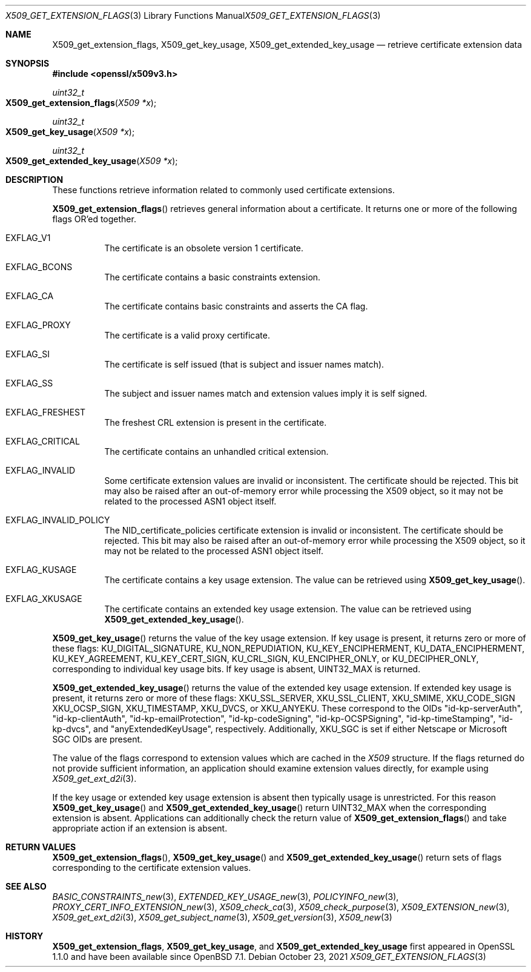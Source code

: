 .\" $OpenBSD: X509_get_extension_flags.3,v 1.1 2021/10/23 15:41:10 tb Exp $
.\" full merge up to: OpenSSL 361136f4 Sep 1 18:56:58 2015 +0100
.\" selective merge up to: OpenSSL 2b2e3106f Feb 16 15:04:45 2021 +0000
.\"
.\" This file was written by Dr. Stephen Henson <steve@openssl.org>.
.\" Copyright (c) 2015 The OpenSSL Project.  All rights reserved.
.\"
.\" Redistribution and use in source and binary forms, with or without
.\" modification, are permitted provided that the following conditions
.\" are met:
.\"
.\" 1. Redistributions of source code must retain the above copyright
.\"    notice, this list of conditions and the following disclaimer.
.\"
.\" 2. Redistributions in binary form must reproduce the above copyright
.\"    notice, this list of conditions and the following disclaimer in
.\"    the documentation and/or other materials provided with the
.\"    distribution.
.\"
.\" 3. All advertising materials mentioning features or use of this
.\"    software must display the following acknowledgment:
.\"    "This product includes software developed by the OpenSSL Project
.\"    for use in the OpenSSL Toolkit. (http://www.openssl.org/)"
.\"
.\" 4. The names "OpenSSL Toolkit" and "OpenSSL Project" must not be used to
.\"    endorse or promote products derived from this software without
.\"    prior written permission. For written permission, please contact
.\"    openssl-core@openssl.org.
.\"
.\" 5. Products derived from this software may not be called "OpenSSL"
.\"    nor may "OpenSSL" appear in their names without prior written
.\"    permission of the OpenSSL Project.
.\"
.\" 6. Redistributions of any form whatsoever must retain the following
.\"    acknowledgment:
.\"    "This product includes software developed by the OpenSSL Project
.\"    for use in the OpenSSL Toolkit (http://www.openssl.org/)"
.\"
.\" THIS SOFTWARE IS PROVIDED BY THE OpenSSL PROJECT ``AS IS'' AND ANY
.\" EXPRESSED OR IMPLIED WARRANTIES, INCLUDING, BUT NOT LIMITED TO, THE
.\" IMPLIED WARRANTIES OF MERCHANTABILITY AND FITNESS FOR A PARTICULAR
.\" PURPOSE ARE DISCLAIMED.  IN NO EVENT SHALL THE OpenSSL PROJECT OR
.\" ITS CONTRIBUTORS BE LIABLE FOR ANY DIRECT, INDIRECT, INCIDENTAL,
.\" SPECIAL, EXEMPLARY, OR CONSEQUENTIAL DAMAGES (INCLUDING, BUT
.\" NOT LIMITED TO, PROCUREMENT OF SUBSTITUTE GOODS OR SERVICES;
.\" LOSS OF USE, DATA, OR PROFITS; OR BUSINESS INTERRUPTION)
.\" HOWEVER CAUSED AND ON ANY THEORY OF LIABILITY, WHETHER IN CONTRACT,
.\" STRICT LIABILITY, OR TORT (INCLUDING NEGLIGENCE OR OTHERWISE)
.\" ARISING IN ANY WAY OUT OF THE USE OF THIS SOFTWARE, EVEN IF ADVISED
.\" OF THE POSSIBILITY OF SUCH DAMAGE.
.\"
.Dd $Mdocdate: October 23 2021 $
.Dt X509_GET_EXTENSION_FLAGS 3
.Os
.Sh NAME
.Nm X509_get_extension_flags ,
.Nm X509_get_key_usage ,
.Nm X509_get_extended_key_usage
.Nd retrieve certificate extension data
.Sh SYNOPSIS
.In openssl/x509v3.h
.Ft uint32_t
.Fo X509_get_extension_flags
.Fa "X509 *x"
.Fc
.Ft uint32_t
.Fo X509_get_key_usage
.Fa "X509 *x"
.Fc
.Ft uint32_t
.Fo X509_get_extended_key_usage
.Fa "X509 *x"
.Fc
.Sh DESCRIPTION
These functions retrieve information related to commonly used
certificate extensions.
.Pp
.Fn X509_get_extension_flags
retrieves general information about a certificate.
It returns one or more of the following flags OR'ed together.
.Bl -tag -width Ds
.It Dv EXFLAG_V1
The certificate is an obsolete version 1 certificate.
.It Dv EXFLAG_BCONS
The certificate contains a basic constraints extension.
.It Dv EXFLAG_CA
The certificate contains basic constraints and asserts the CA flag.
.It Dv EXFLAG_PROXY
The certificate is a valid proxy certificate.
.It Dv EXFLAG_SI
The certificate is self issued (that is subject and issuer names match).
.It Dv EXFLAG_SS
The subject and issuer names match and extension values imply it is self
signed.
.It Dv EXFLAG_FRESHEST
The freshest CRL extension is present in the certificate.
.It Dv EXFLAG_CRITICAL
The certificate contains an unhandled critical extension.
.It Dv EXFLAG_INVALID
Some certificate extension values are invalid or inconsistent.
The certificate should be rejected.
This bit may also be raised after an out-of-memory error while
processing the X509 object, so it may not be related to the processed
ASN1 object itself.
.\" EXFLAG_NO_FINGERPRINT is not available in LibreSSL. Do we need
.\" https://github.com/openssl/openssl/issues/13698 and the fix it fixes?
.\".It Dv EXFLAG_NO_FINGERPRINT
.\" Failed to compute the internal SHA1 hash value of the certificate.
.\" This may be due to malloc failure or because no SHA1 implementation was
.\" found.
.It Dv EXFLAG_INVALID_POLICY
The
.Dv NID_certificate_policies
certificate extension is invalid or inconsistent.
The certificate should be rejected.
This bit may also be raised after an out-of-memory error while
processing the X509 object, so it may not be related to the processed
ASN1 object itself.
.It Dv EXFLAG_KUSAGE
The certificate contains a key usage extension.
The value can be retrieved using
.Fn X509_get_key_usage .
.It Dv EXFLAG_XKUSAGE
The certificate contains an extended key usage extension.
The value can be retrieved using
.Fn X509_get_extended_key_usage .
.El
.Pp
.Fn X509_get_key_usage
returns the value of the key usage extension.
If key usage is present, it returns zero or more of these flags:
.Dv KU_DIGITAL_SIGNATURE ,
.Dv KU_NON_REPUDIATION ,
.Dv KU_KEY_ENCIPHERMENT ,
.Dv KU_DATA_ENCIPHERMENT ,
.Dv KU_KEY_AGREEMENT ,
.Dv KU_KEY_CERT_SIGN ,
.Dv KU_CRL_SIGN ,
.Dv KU_ENCIPHER_ONLY ,
or
.Dv KU_DECIPHER_ONLY ,
corresponding to individual key usage bits.
If key usage is absent,
.Dv UINT32_MAX
is returned.
.Pp
.Fn X509_get_extended_key_usage
returns the value of the extended key usage extension.
If extended key usage is present, it returns zero or more of these
flags:
.Dv XKU_SSL_SERVER ,
.Dv XKU_SSL_CLIENT ,
.Dv XKU_SMIME ,
.Dv XKU_CODE_SIGN
.Dv XKU_OCSP_SIGN ,
.Dv XKU_TIMESTAMP ,
.Dv XKU_DVCS ,
or
.Dv XKU_ANYEKU .
These correspond to the OIDs
.Qq id-kp-serverAuth ,
.Qq id-kp-clientAuth ,
.Qq id-kp-emailProtection ,
.Qq id-kp-codeSigning ,
.Qq id-kp-OCSPSigning ,
.Qq id-kp-timeStamping ,
.Qq id-kp-dvcs ,
and
.Qq anyExtendedKeyUsage ,
respectively.
Additionally,
.Dv XKU_SGC
is set if either Netscape or Microsoft SGC OIDs are present.
.Pp
The value of the flags correspond to extension values which are cached
in the
.Vt X509
structure.
If the flags returned do not provide sufficient information,
an application should examine extension values directly,
for example using
.Xr X509_get_ext_d2i 3 .
.Pp
If the key usage or extended key usage extension is absent then
typically usage is unrestricted.
For this reason
.Fn X509_get_key_usage
and
.Fn X509_get_extended_key_usage
return
.Dv UINT32_MAX
when the corresponding extension is absent.
Applications can additionally check the return value of
.Fn X509_get_extension_flags
and take appropriate action if an extension is absent.
.Sh RETURN VALUES
.Fn X509_get_extension_flags ,
.Fn X509_get_key_usage
and
.Fn X509_get_extended_key_usage
return sets of flags corresponding to the certificate extension values.
.Sh SEE ALSO
.Xr BASIC_CONSTRAINTS_new 3 ,
.Xr EXTENDED_KEY_USAGE_new 3 ,
.Xr POLICYINFO_new 3 ,
.Xr PROXY_CERT_INFO_EXTENSION_new 3 ,
.Xr X509_check_ca 3 ,
.Xr X509_check_purpose 3 ,
.Xr X509_EXTENSION_new 3 ,
.Xr X509_get_ext_d2i 3 ,
.Xr X509_get_subject_name 3 ,
.Xr X509_get_version 3 ,
.Xr X509_new 3
.Sh HISTORY
.Nm X509_get_extension_flags ,
.Nm X509_get_key_usage ,
and
.Nm X509_get_extended_key_usage
first appeared in OpenSSL 1.1.0 and have been available since
.Ox 7.1 .
